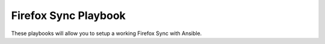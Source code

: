 Firefox Sync Playbook
=====================
These playbooks will allow you to setup a working Firefox Sync with Ansible.

